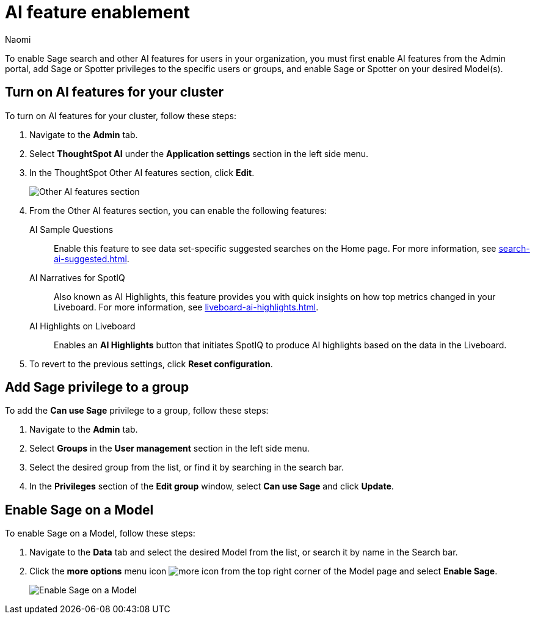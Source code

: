 = AI feature enablement
:author: Naomi
:last_updated: 12/4/24
:experimental:
:linkattrs:
:page-layout: default-cloud-deprecated
:description: Learn how to enable AI features in ThoughtSpot.
:jira: SCAL-211072, SCAL-215955, SCAL-264258

To enable Sage search and other AI features for users in your organization, you must first enable AI features from the Admin portal, add Sage or Spotter privileges to the specific users or groups, and enable Sage or Spotter on your desired Model(s).

== Turn on AI features for your cluster

To turn on AI features for your cluster, follow these steps:

. Navigate to the *Admin* tab.

. Select *ThoughtSpot AI* under the *Application settings* section in the left side menu.

. In the ThoughtSpot Other AI features section, click *Edit*.
+
[.bordered]
image:other-ai-features.png[Other AI features section]

. From the Other AI features section, you can enable the following features:


AI Sample Questions:: Enable this feature to see data set-specific suggested searches on the Home page. For more information, see xref:search-ai-suggested.adoc[].

AI Narratives for SpotIQ:: Also known as AI Highlights, this feature provides you with quick insights on how top metrics changed in your Liveboard. For more information, see xref:liveboard-ai-highlights.adoc[].

AI Highlights on Liveboard:: Enables an *AI Highlights* button that initiates SpotIQ to produce AI highlights based on the data in the Liveboard.


. To revert to the previous settings, click *Reset configuration*.

== Add Sage privilege to a group

To add the *Can use Sage* privilege to a group, follow these steps:

. Navigate to the *Admin* tab.

. Select *Groups* in the *User management* section in the left side menu.

. Select the desired group from the list, or find it by searching in the search bar.

. In the *Privileges* section of the *Edit group* window, select *Can use Sage* and click *Update*.

== Enable Sage on a Model

To enable Sage on a Model, follow these steps:

. Navigate to the *Data* tab and select the desired Model from the list, or search it by name in the Search bar.

. Click the *more options* menu icon image:icon-more-10px.png[more icon] from the top right corner of the Model page and select *Enable Sage*.
+
image:enable-sage-ws.png[Enable Sage on a Model]
